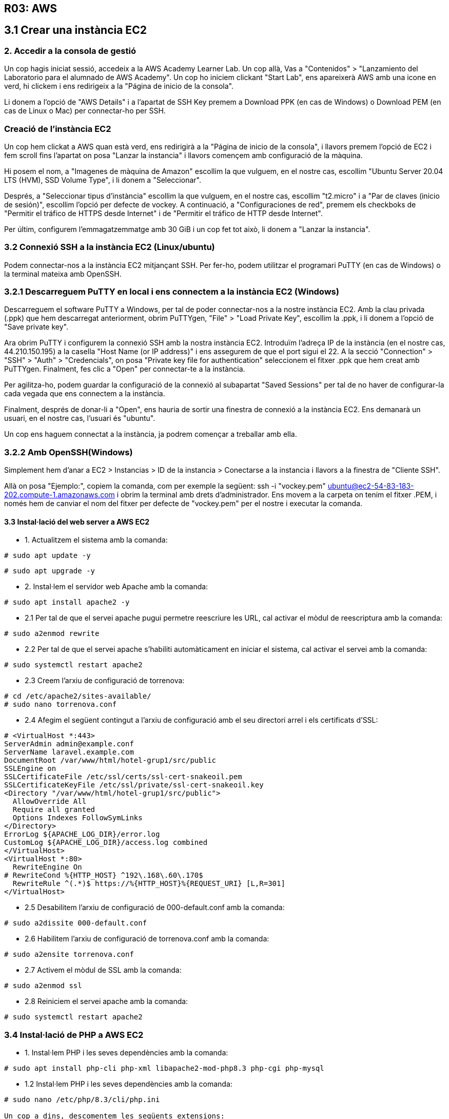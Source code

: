 == R03: AWS

== 3.1 Crear una instància EC2

=== 2. Accedir a la consola de gestió

Un cop hagis iniciat sessió, accedeix a la AWS Academy Learner Lab.
Un cop allà, Vas a "Contenidos" > "Lanzamiento del Laboratorio para el alumnado de AWS Academy".
Un cop ho iniciem clickant "Start Lab", ens apareixerà AWS amb una icone en verd, hi clickem i ens redirigeix a la "Página de inicio de la consola".

Li donem a l'opció de "AWS Details" i a l'apartat de SSH Key premem a Download PPK (en cas de Windows) o Download PEM (en cas de Linux o Mac) per connectar-ho per SSH.

=== Creació de l'instància EC2
Un cop hem clickat a AWS quan està verd, ens redirigirà a la "Página de inicio de la consola", i llavors premem l'opció de EC2 i fem scroll fins l'apartat on posa "Lanzar la instancia" i llavors començem amb configuració de la màquina.

Hi posem el nom, a "Imagenes de màquina de Amazon" escollim la que vulguem, en el nostre cas, escollim "Ubuntu Server 20.04 LTS (HVM), SSD Volume Type", i li donem a "Seleccionar".

Després, a "Seleccionar tipus d'instància" escollim la que vulguem, en el nostre cas, escollim "t2.micro" i a "Par de claves (inicio de sesión)", escollim l'opció per defecte de vockey.
A continuació, a "Configuraciones de red", premem els checkboks de "Permitir el tráfico de HTTPS desde Internet" i de "Permitir el tráfico de HTTP desde Internet".

Per últim, configurem l'emmagatzemmatge amb 30 GiB i un cop fet tot això, li donem a "Lanzar la instancia".

=== 3.2 Connexió SSH a la instància EC2 (Linux/ubuntu)
Podem connectar-nos a la instància EC2 mitjançant SSH. Per fer-ho, podem utilitzar el programari PuTTY (en cas de Windows) o la terminal mateixa amb OpenSSH.

=== 3.2.1 Descarreguem PuTTY en local i ens connectem a la instància EC2 (Windows)

Descarreguem el software PuTTY a Windows, per tal de poder connectar-nos a la nostre instància EC2.
Amb la clau privada (.ppk) que hem descarregat anteriorment, obrim PuTTYgen, "File" > "Load Private Key", escollim la .ppk, i li donem a l'opció de "Save private key".


Ara obrim PuTTY i configurem la connexió SSH amb la nostra instància EC2. Introduïm l'adreça IP de la instància (en el nostre cas, 44.210.150.195) a la casella "Host Name (or IP address)" i ens assegurem de que el port sigui el 22. A la secció "Connection" > "SSH" > "Auth" > "Credencials", on posa "Private key file for authentication" seleccionem el fitxer .ppk que hem creat amb PuTTYgen. Finalment, fes clic a "Open" per connectar-te a la instància.

Per agilitza-ho, podem guardar la configuració de la connexió al subapartat "Saved Sessions" per tal de no haver de configurar-la cada vegada que ens connectem a la instància.

Finalment, després de donar-li a "Open", ens hauria de sortir una finestra de connexió a la instància EC2. Ens demanarà un usuari, en el nostre cas, l'usuari és "ubuntu".

Un cop ens haguem connectat a la instància, ja podrem començar a treballar amb ella.

=== 3.2.2 Amb OpenSSH(Windows)
Simplement hem d'anar a EC2 > Instancias > ID de la instancia > Conectarse a la instancia i llavors a la finestra de "Cliente SSH".

Allà on posa "Ejemplo:", copiem la comanda, com per exemple la següent:
ssh -i "vockey.pem" ubuntu@ec2-54-83-183-202.compute-1.amazonaws.com
i obrim la terminal amb drets d'administrador.
Ens movem a la carpeta on tenim el fitxer .PEM, i només hem de canviar el nom del fitxer per defecte de "vockey.pem" per el nostre i executar la comanda.

==== 3.3 Instal·lació del web server a AWS EC2
* 1. Actualitzem el sistema amb la comanda:
----
# sudo apt update -y
----

----
# sudo apt upgrade -y
----

* 2. Instal·lem el servidor web Apache amb la comanda:
----
# sudo apt install apache2 -y
----

* 2.1 Per tal de que el servei apache pugui permetre reescriure les URL, cal activar el mòdul de reescriptura amb la comanda:
----
# sudo a2enmod rewrite
----

* 2.2 Per tal de que el servei apache s'habiliti automàticament en iniciar el sistema, cal activar el servei amb la comanda:
----
# sudo systemctl restart apache2
----

* 2.3 Creem l'arxiu de configuració de torrenova:
----
# cd /etc/apache2/sites-available/
# sudo nano torrenova.conf
----

* 2.4 Afegim el següent contingut a l'arxiu de configuració amb el seu directori arrel i els certificats d'SSL:
----
# <VirtualHost *:443>
ServerAdmin admin@example.conf
ServerName laravel.example.com
DocumentRoot /var/www/html/hotel-grup1/src/public
SSLEngine on
SSLCertificateFile /etc/ssl/certs/ssl-cert-snakeoil.pem
SSLCertificateKeyFile /etc/ssl/private/ssl-cert-snakeoil.key
<Directory "/var/www/html/hotel-grup1/src/public">
  AllowOverride All
  Require all granted
  Options Indexes FollowSymLinks
</Directory>
ErrorLog ${APACHE_LOG_DIR}/error.log
CustomLog ${APACHE_LOG_DIR}/access.log combined
</VirtualHost>
<VirtualHost *:80>
  RewriteEngine On
# RewriteCond %{HTTP_HOST} ^192\.168\.60\.170$
  RewriteRule ^(.*)$ https://%{HTTP_HOST}%{REQUEST_URI} [L,R=301]
</VirtualHost>
----

* 2.5 Desabilitem l'arxiu de configuració de 000-default.conf amb la comanda:
----
# sudo a2dissite 000-default.conf
----

* 2.6 Habilitem l'arxiu de configuració de torrenova.conf amb la comanda:
----
# sudo a2ensite torrenova.conf
----

* 2.7 Activem el mòdul de SSL amb la comanda:
----
# sudo a2enmod ssl
----

* 2.8 Reiniciem el servei apache amb la comanda:
----
# sudo systemctl restart apache2
----


=== 3.4 Instal·lació de PHP a AWS EC2
* 1. Instal·lem PHP i les seves dependències amb la comanda:
----
# sudo apt install php-cli php-xml libapache2-mod-php8.3 php-cgi php-mysql
----

* 1.2 Instal·lem PHP i les seves dependències amb la comanda:
----
# sudo nano /etc/php/8.3/cli/php.ini

Un cop a dins, descomentem les següents extensions:
extension=curl
extension=mbstring
extension=openssl
extension=pdo_mysql
----

=== 3.5 Instal·lació de Git a AWS EC2
* 1. Instal·lem Git amb la comanda:
----
# sudo apt install git -y
----


* 1.2 Clonem el repositori del nostre projecte amb les següents comandes:
----
# cd /var/www/html/
#sudo git clone https://gitlab.com/hotel-grup1/hotel-grup1.git
----

* 1.3 Un cop hem creat el nostre projecte, canviem l'arxiu .env.example a .env per així configurar l'entorn d'aplicació:
----
# cd /var/www/html/hotel-grup1/src/
# sudo cp .env.example .env
----

=== 3.6 Instal·lació del Composer a AWS EC2
* 1. Instal·lació i actualització del composer i les dependències pertinents amb les següents comandes:
----
# sudo apt install composer -y
# sudo composer update 
# sudo composer install
----

=== 3.7 Instal·lació de l'npm a AWS EC2
* 1. Instal·lem NPM amb la comanda:
----
# sudo apt install npm -y
----

* 1.2 Executem la següent comanda per tal d'instal·lar les dependències del nostre projecte:
----
# sudo npm install
----

=== 3.8 Configuració de l'aplicació AWS EC2
* 1.1 Compilem les dades de Vite a la aplicació amb la comanda:
----
# sudo npm run build
----

* 1.2 Connectem l'storage amb en public storage amb la comanda:
----
# sudo php artisan storage:link
----

* 1.3 Generem una clau d'aplicació utilitzant l'artisan amb la comanda:
----
# sudo php artisan key:generate
----

* 1.4 Afegim el grup i l'usuari www-data:www-data a storage amb la comanda:
----
# sudo chown -R www-data:www-data /var/www/html/hotel-grup1/src/storage
----

* 1.4.2 Donem permisos a la carpeta storage amb la comanda:
----
# sudo chmod -R 775 /var/www/html/hotel-grup1/src/storage/
----

=== 3.9 Instal·lació del Docker AWS EC2
* 1. Primer, amb la següent comanda desinstalem totes les versions antigues de Docker:
----
# for pkg in docker.io docker-doc docker-compose docker-compose-v2 podman-docker containerd runc; do sudo apt-get remove $pkg; done
----

Ara si, instal·lem docker

* 1.2 Actualitzem el sistema amb la comanda:
----
# sudo apt update -y
----

* 1.3 Afegim la clau GPG oficial de Docker:
----
# sudo apt install -y ca-certificates curl
# sudo install -m 0755 -d /etc/apt/keyrings
# sudo curl -fsSL https://download.docker.com/linux/ubuntu/gpg -o /etc/apt/keyrings/docker.asc
# sudo chmod a+r /etc/apt/keyrings/docker.asc
----

* 1.3.2 Afegim el repositori a les fonts d'APT:
----
# echo \
  "deb [arch=$(dpkg --print-architecture) signed-by=/etc/apt/keyrings/docker.asc] https://download.docker.com/linux/ubuntu \
  $(. /etc/os-release && echo "$VERSION_CODENAME") stable" | \
  sudo tee /etc/apt/sources.list.d/docker.list > /dev/null
----

* 1.3.3 Actualitzem el la clau i el repositori
----
# sudo apt update
----

* 1.3.4 Instalem el docker
----
# sudo apt install -y docker-ce docker-ce-cli containerd.io \
docker-buildx-plugin docker-compose-plugin
----

* 1.3.5 Puguem el docker amb la BBDD amb la comanda:
----
# cd /var/www/html/hotel-grup1/server/
# sudo docker compose up -d
----

* 1.3.6 Creem les dades de la BBDD amb la comanda:
----
# cd /var/www/html/hotel-grup1/src/
# sudo php artisan migrate:fresh --seed
----


[TIP]
==== Manual a seguir després de cada git pull:
====
----
# cd /var/www/html/hotel-grup1/src/
# sudo run build
# php artisan migrate:fresh --seed
----

====
